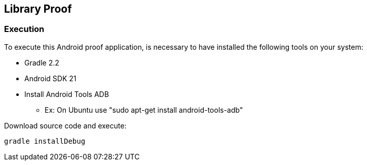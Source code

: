 == Library Proof

=== Execution

To execute this Android proof application, is necessary to have installed the following tools on your system:

* Gradle 2.2
* Android SDK 21
* Install Android Tools ADB 
** Ex: On Ubuntu use "sudo apt-get install android-tools-adb"

Download source code and execute:

	gradle installDebug
